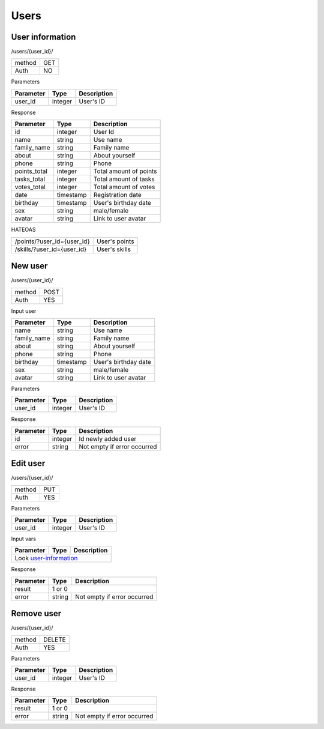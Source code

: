 Users
=====

User information
----------------

/users/{user_id}/

+------------+------------+
| method     | GET        |
+------------+------------+
| Auth       | NO         |
+------------+------------+


Parameters

+-------------------+------------+---------------------------+
| Parameter         | Type       | Description               |
+===================+============+===========================+
| user_id           | integer    | User's ID                 |
+-------------------+------------+---------------------------+

.. _user-information:

Response

+-------------------+------------+---------------------------+
| Parameter         | Type       | Description               |
+===================+============+===========================+
| id                | integer    | User Id                   |
+-------------------+------------+---------------------------+
| name              | string     | Use name                  |
+-------------------+------------+---------------------------+
| family_name       | string     | Family name               |
+-------------------+------------+---------------------------+
| about             | string     | About yourself            |
+-------------------+------------+---------------------------+
| phone             | string     | Phone                     |
+-------------------+------------+---------------------------+
| points_total      | integer    | Total amount of points    |
+-------------------+------------+---------------------------+
| tasks_total       | integer    | Total amount of tasks     |
+-------------------+------------+---------------------------+
| votes_total       | integer    | Total amount of votes     |
+-------------------+------------+---------------------------+
| date              | timestamp  | Registration date         |
+-------------------+------------+---------------------------+
| birthday          | timestamp  | User's birthday date      |
+-------------------+------------+---------------------------+
| sex               | string     | male/female               |
+-------------------+------------+---------------------------+
| avatar            | string     | Link to user avatar       |
+-------------------+------------+---------------------------+

HATEOAS

+---------------------------------+----------------------+
| /points/?user_id={user_id}      | User's points        |
+---------------------------------+----------------------+
| /skills/?user_id={user_id}      | User's skills        |
+---------------------------------+----------------------+

New user
--------

/users/{user_id}/

+------------+------------+
| method     | POST       |
+------------+------------+
| Auth       | YES        |
+------------+------------+


Input user

+-------------------+------------+---------------------------+
| Parameter         | Type       | Description               |
+===================+============+===========================+
| name              | string     | Use name                  |
+-------------------+------------+---------------------------+
| family_name       | string     | Family name               |
+-------------------+------------+---------------------------+
| about             | string     | About yourself            |
+-------------------+------------+---------------------------+
| phone             | string     | Phone                     |
+-------------------+------------+---------------------------+
| birthday          | timestamp  | User's birthday date      |
+-------------------+------------+---------------------------+
| sex               | string     | male/female               |
+-------------------+------------+---------------------------+
| avatar            | string     | Link to user avatar       |
+-------------------+------------+---------------------------+

Parameters

+-------------------+------------+---------------------------+
| Parameter         | Type       | Description               |
+===================+============+===========================+
| user_id           | integer    | User's ID                 |
+-------------------+------------+---------------------------+



Response

+-------------------+------------+-----------------------------+
| Parameter         | Type       | Description                 |
+===================+============+=============================+
| id                | integer    | Id newly added user         |
+-------------------+------------+-----------------------------+
| error             | string     | Not empty if error occurred |
+-------------------+------------+-----------------------------+



Edit user
---------

/users/{user_id}/

+------------+------------+
| method     | PUT        |
+------------+------------+
| Auth       | YES        |
+------------+------------+

Parameters

+-------------------+------------+---------------------------+
| Parameter         | Type       | Description               |
+===================+============+===========================+
| user_id           | integer    | User's ID                 |
+-------------------+------------+---------------------------+


Input vars

+-------------------+------------+---------------------------+
| Parameter         | Type       | Description               |
+===================+============+===========================+
| Look user-information_                                     |
+-------------------+------------+---------------------------+

Response

+-------------------+------------+-----------------------------+
| Parameter         | Type       | Description                 |
+===================+============+=============================+
| result            | 1 or 0                                   |
+-------------------+------------+-----------------------------+
| error             | string     | Not empty if error occurred |
+-------------------+------------+-----------------------------+


Remove user
-----------

/users/{user_id}/

+------------+------------+
| method     | DELETE     |
+------------+------------+
| Auth       | YES        |
+------------+------------+

Parameters

+-------------------+------------+---------------------------+
| Parameter         | Type       | Description               |
+===================+============+===========================+
| user_id           | integer    | User's ID                 |
+-------------------+------------+---------------------------+


Response

+-------------------+------------+-----------------------------+
| Parameter         | Type       | Description                 |
+===================+============+=============================+
| result            | 1 or 0                                   |
+-------------------+------------+-----------------------------+
| error             | string     | Not empty if error occurred |
+-------------------+------------+-----------------------------+
